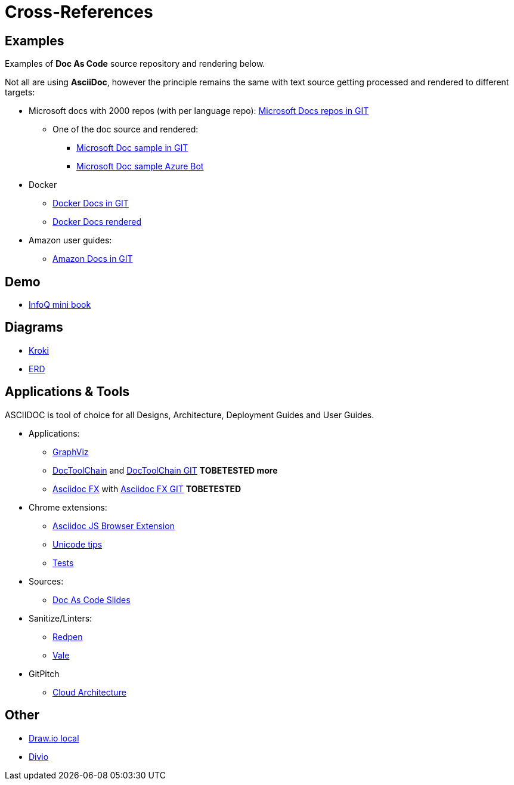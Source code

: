 = Cross-References

ifdef::env-github[]
:binariesdir: /project/src/main/adoc/binaries
:giturl:
:imagesdir: /project/src/main/adoc/images
//:sectlinks:
//:sectnums:
// Admonitions
:tip-caption: :bulb:
:note-caption: :information_source:
:important-caption: :heavy_exclamation_mark:
:caution-caption: :fire:
:warning-caption: :warning:
endif::[]

== Examples

Examples of *Doc As Code* source repository and rendering below.

Not all are using *AsciiDoc*, however the principle remains the same with text source getting processed and rendered to different targets:

* Microsoft docs with 2000 repos (with per language repo): link:https://github.com/MicrosoftDocs[Microsoft Docs repos in GIT]
** One of the doc source and rendered:
*** link:https://github.com/MicrosoftDocs/bot-docs.fr-fr[Microsoft Doc sample in GIT]
*** link:https://docs.microsoft.com/en-us/azure/bot-service/?view=azure-bot-service-4.0[Microsoft Doc sample Azure Bot]

* Docker
** link:https://github.com/docker/docker.github.io[Docker Docs in GIT]
** link:https://docs.docker.com/[Docker Docs rendered]

* Amazon user guides:
** link:https://github.com/awsdocs[Amazon Docs in GIT]

== Demo

* link:https://github.com/mraible/infoq-mini-book[InfoQ mini book]

== Diagrams

* link:https://kroki.io/[Kroki]
* link:https://github.com/BurntSushi/erd[ERD]

== Applications & Tools

ASCIIDOC is tool of choice for all Designs, Architecture, Deployment Guides and User Guides.

* Applications:
** link:http://www.graphviz.org/download/[GraphViz] 
** link:https://doctoolchain.github.io/docToolchain/[DocToolChain] and link:https://github.com/docToolchain[DocToolChain GIT] *TOBETESTED more*
** link:https://asciidocfx.com/[Asciidoc FX] with link:https://github.com/asciidocfx/AsciidocFX[Asciidoc FX GIT] *TOBETESTED*

* Chrome extensions:
** link:https://github.com/asciidoctor/docker-asciidoctor/blob/master/tests/fixtures/epub-sample/asciidoctor-js-browser-extension.adoc[Asciidoc JS Browser Extension]
** link:https://github.com/asciidoctor/docker-asciidoctor/blob/master/tests/fixtures/epub-sample/i18n.adoc[Unicode tips]
** link:https://github.com/asciidoctor/docker-asciidoctor/tree/master/tests[Tests]

* Sources:
** link:https://github.com/Zenika/adoc-presentation-model[Doc As Code Slides]

* Sanitize/Linters:
** link:https://github.com/redpen-cc/redpen[Redpen]
** link:https://errata-ai.gitbook.io/vale/[Vale]

* GitPitch
** link:https://docs.gitpitch.com/#/diagrams/cloud-architecture[Cloud Architecture]

// == HTML

// WARNING: FIXME

// FIXME: link:https://darshandsoni.com/asciidoctor-skins/[Theming]

// == Tips

// Here are few tips: 

// * link:https://github.com/asciidoctor/docker-asciidoctor[Asciidoctor Docker image]
// * link:https://bcouetil.gitlab.io/academy/BP-asciidoc.html[AsciiDoc Tips @ Zenika]


== Other

* link:https://hub.docker.com/r/fjudith/draw.io[Draw.io local]
* link:https://documentation.divio.com/[Divio]